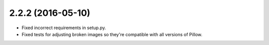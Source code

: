 2.2.2 (2016-05-10)
------------------

* Fixed incorrect requirements in setup.py.
* Fixed tests for adjusting broken images so they're compatible with all versions of Pillow.
